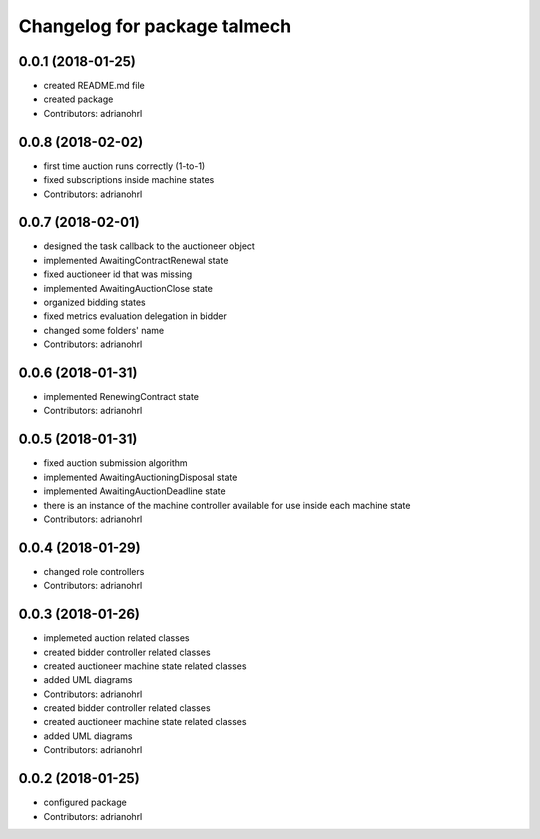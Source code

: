 ^^^^^^^^^^^^^^^^^^^^^^^^^^^^^
Changelog for package talmech
^^^^^^^^^^^^^^^^^^^^^^^^^^^^^

0.0.1 (2018-01-25)
------------------
* created README.md file
* created package
* Contributors: adrianohrl

0.0.8 (2018-02-02)
------------------
* first time auction runs correctly (1-to-1)
* fixed subscriptions inside machine states
* Contributors: adrianohrl

0.0.7 (2018-02-01)
------------------
* designed the task callback to the auctioneer object
* implemented AwaitingContractRenewal state
* fixed auctioneer id that was missing
* implemented AwaitingAuctionClose state
* organized bidding states
* fixed metrics evaluation delegation in bidder
* changed some folders' name
* Contributors: adrianohrl

0.0.6 (2018-01-31)
------------------
* implemented RenewingContract state
* Contributors: adrianohrl

0.0.5 (2018-01-31)
------------------
* fixed auction submission algorithm
* implemented AwaitingAuctioningDisposal state
* implemented AwaitingAuctionDeadline state
* there is an instance of the machine controller available for use inside each machine state
* Contributors: adrianohrl

0.0.4 (2018-01-29)
------------------
* changed role controllers
* Contributors: adrianohrl

0.0.3 (2018-01-26)
------------------
* implemeted auction related classes
* created bidder controller related classes
* created auctioneer machine state related classes
* added UML diagrams
* Contributors: adrianohrl

* created bidder controller related classes
* created auctioneer machine state related classes
* added UML diagrams
* Contributors: adrianohrl

0.0.2 (2018-01-25)
------------------
* configured package
* Contributors: adrianohrl
